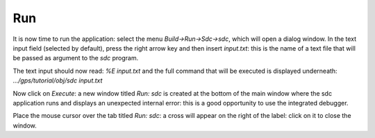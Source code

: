 ***
Run
***

It is now time to run the application: select the menu `Build->Run->Sdc->sdc`, which
will open a dialog window.  In the text input field (selected by default),
press the right arrow key and then insert `input.txt`: this is the name of a
text file that will be passed as argument to the *sdc* program.

The text input should now read: `%E input.txt` and the full command that will
be executed is displayed underneath: `.../gps/tutorial/obj/sdc input.txt`

Now click on `Execute`: a new window titled `Run: sdc` is created at the bottom
of the main window where the sdc application runs and displays an unexpected
internal error: this is a good opportunity to use the integrated debugger.

Place the mouse cursor over the tab titled `Run: sdc`: a cross will appear on
the right of the label: click on it to close the window.

